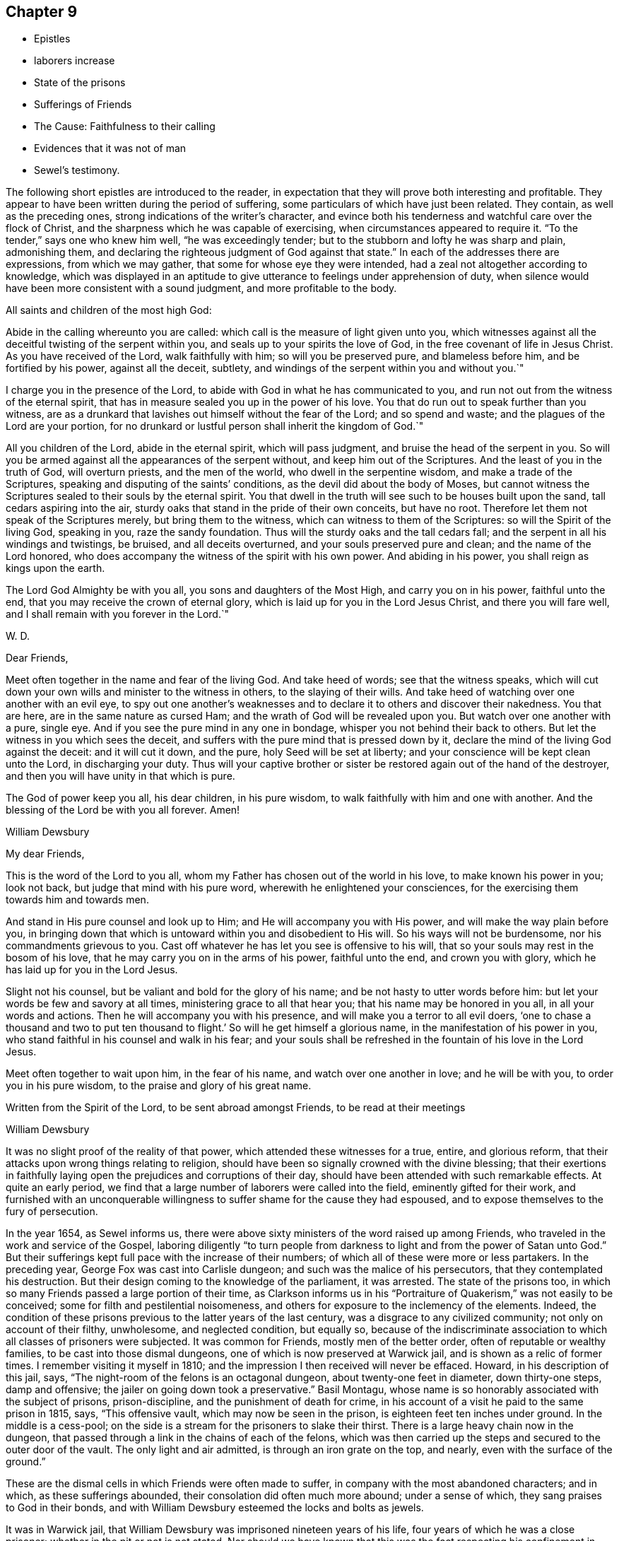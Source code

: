 == Chapter 9

[.chapter-synopsis]
* Epistles
* laborers increase
* State of the prisons
* Sufferings of Friends
* The Cause: Faithfulness to their calling
* Evidences that it was not of man
* Sewel`'s testimony.

The following short epistles are introduced to the reader,
in expectation that they will prove both interesting and profitable.
They appear to have been written during the period of suffering,
some particulars of which have just been related.
They contain, as well as the preceding ones,
strong indications of the writer`'s character,
and evince both his tenderness and watchful care over the flock of Christ,
and the sharpness which he was capable of exercising,
when circumstances appeared to require it.
"`To the tender,`" says one who knew him well, "`he was exceedingly tender;
but to the stubborn and lofty he was sharp and plain, admonishing them,
and declaring the righteous judgment of God against that state.`"
In each of the addresses there are expressions, from which we may gather,
that some for whose eye they were intended,
had a zeal not altogether according to knowledge,
which was displayed in an aptitude to give
utterance to feelings under apprehension of duty,
when silence would have been more consistent with a sound judgment,
and more profitable to the body.

[.embedded-content-document.epistle]
--

[.salutation]
All saints and children of the most high God:

Abide in the calling whereunto you are called:
which call is the measure of light given unto you,
which witnesses against all the deceitful twisting of the serpent within you,
and seals up to your spirits the love of God,
in the free covenant of life in Jesus Christ.
As you have received of the Lord, walk faithfully with him;
so will you be preserved pure, and blameless before him, and be fortified by his power,
against all the deceit, subtlety,
and windings of the serpent within you and without you.`"

I charge you in the presence of the Lord,
to abide with God in what he has communicated to you,
and run not out from the witness of the eternal spirit,
that has in measure sealed you up in the power of his love.
You that do run out to speak further than you witness,
are as a drunkard that lavishes out himself without the fear of the Lord;
and so spend and waste; and the plagues of the Lord are your portion,
for no drunkard or lustful person shall inherit the kingdom of God.`"

All you children of the Lord, abide in the eternal spirit, which will pass judgment,
and bruise the head of the serpent in you.
So will you be armed against all the appearances of the serpent without,
and keep him out of the Scriptures.
And the least of you in the truth of God, will overturn priests,
and the men of the world, who dwell in the serpentine wisdom,
and make a trade of the Scriptures, speaking and disputing of the saints`' conditions,
as the devil did about the body of Moses,
but cannot witness the Scriptures sealed to their souls by the eternal spirit.
You that dwell in the truth will see such to be houses built upon the sand,
tall cedars aspiring into the air,
sturdy oaks that stand in the pride of their own conceits, but have no root.
Therefore let them not speak of the Scriptures merely, but bring them to the witness,
which can witness to them of the Scriptures: so will the Spirit of the living God,
speaking in you, raze the sandy foundation.
Thus will the sturdy oaks and the tall cedars fall;
and the serpent in all his windings and twistings, be bruised,
and all deceits overturned, and your souls preserved pure and clean;
and the name of the Lord honored,
who does accompany the witness of the spirit with his own power.
And abiding in his power, you shall reign as kings upon the earth.

The Lord God Almighty be with you all, you sons and daughters of the Most High,
and carry you on in his power, faithful unto the end,
that you may receive the crown of eternal glory,
which is laid up for you in the Lord Jesus Christ, and there you will fare well,
and I shall remain with you forever in the Lord.`"

[.signed-section-signature]
W+++.+++ D.

--

[.embedded-content-document.epistle]
--

[.salutation]
Dear Friends,

Meet often together in the name and fear of the living God.
And take heed of words; see that the witness speaks,
which will cut down your own wills and minister to the witness in others,
to the slaying of their wills.
And take heed of watching over one another with an evil eye,
to spy out one another`'s weaknesses and to declare it
to others and discover their nakedness.
You that are here, are in the same nature as cursed Ham;
and the wrath of God will be revealed upon you.
But watch over one another with a pure, single eye.
And if you see the pure mind in any one in bondage,
whisper you not behind their back to others.
But let the witness in you which sees the deceit,
and suffers with the pure mind that is pressed down by it,
declare the mind of the living God against the deceit: and it will cut it down,
and the pure, holy Seed will be set at liberty;
and your conscience will be kept clean unto the Lord, in discharging your duty.
Thus will your captive brother or sister be
restored again out of the hand of the destroyer,
and then you will have unity in that which is pure.

The God of power keep you all, his dear children, in his pure wisdom,
to walk faithfully with him and one with another.
And the blessing of the Lord be with you all forever.
Amen!

[.signed-section-signature]
William Dewsbury

--

[.embedded-content-document.epistle]
--

[.salutation]
My dear Friends,

This is the word of the Lord to you all,
whom my Father has chosen out of the world in his love, to make known his power in you;
look not back, but judge that mind with his pure word,
wherewith he enlightened your consciences,
for the exercising them towards him and towards men.

And stand in His pure counsel and look up to Him;
and He will accompany you with His power, and will make the way plain before you,
in bringing down that which is untoward within you and disobedient to His will.
So his ways will not be burdensome, nor his commandments grievous to you.
Cast off whatever he has let you see is offensive to his will,
that so your souls may rest in the bosom of his love,
that he may carry you on in the arms of his power, faithful unto the end,
and crown you with glory, which he has laid up for you in the Lord Jesus.

Slight not his counsel, but be valiant and bold for the glory of his name;
and be not hasty to utter words before him:
but let your words be few and savory at all times,
ministering grace to all that hear you; that his name may be honored in you all,
in all your words and actions.
Then he will accompany you with his presence,
and will make you a terror to all evil doers,
'`one to chase a thousand and two to put ten thousand to flight.`'
So will he get himself a glorious name, in the manifestation of his power in you,
who stand faithful in his counsel and walk in his fear;
and your souls shall be refreshed in the fountain of his love in the Lord Jesus.

Meet often together to wait upon him, in the fear of his name,
and watch over one another in love; and he will be with you,
to order you in his pure wisdom, to the praise and glory of his great name.

Written from the Spirit of the Lord, to be sent abroad amongst Friends,
to be read at their meetings

[.signed-section-signature]
William Dewsbury

--

It was no slight proof of the reality of that power,
which attended these witnesses for a true, entire, and glorious reform,
that their attacks upon wrong things relating to religion,
should have been so signally crowned with the divine blessing;
that their exertions in faithfully laying open
the prejudices and corruptions of their day,
should have been attended with such remarkable effects.
At quite an early period,
we find that a large number of laborers were called into the field,
eminently gifted for their work,
and furnished with an unconquerable willingness
to suffer shame for the cause they had espoused,
and to expose themselves to the fury of persecution.

In the year 1654, as Sewel informs us,
there were above sixty ministers of the word raised up among Friends,
who traveled in the work and service of the Gospel,
laboring diligently "`to turn people from darkness to
light and from the power of Satan unto God.`"
But their sufferings kept full pace with the increase of their numbers;
of which all of these were more or less partakers.
In the preceding year, George Fox was cast into Carlisle dungeon;
and such was the malice of his persecutors, that they contemplated his destruction.
But their design coming to the knowledge of the parliament, it was arrested.
The state of the prisons too,
in which so many Friends passed a large portion of their time,
as Clarkson informs us in his "`Portraiture of
Quakerism,`" was not easily to be conceived;
some for filth and pestilential noisomeness,
and others for exposure to the inclemency of the elements.
Indeed, the condition of these prisons previous to the latter years of the last century,
was a disgrace to any civilized community; not only on account of their filthy,
unwholesome, and neglected condition, but equally so,
because of the indiscriminate association to
which all classes of prisoners were subjected.
It was common for Friends, mostly men of the better order,
often of reputable or wealthy families, to be cast into those dismal dungeons,
one of which is now preserved at Warwick jail, and is shown as a relic of former times.
I remember visiting it myself in 1810;
and the impression I then received will never be effaced.
Howard, in his description of this jail, says,
"`The night-room of the felons is an octagonal dungeon,
about twenty-one feet in diameter, down thirty-one steps, damp and offensive;
the jailer on going down took a preservative.`"
Basil Montagu, whose name is so honorably associated with the subject of prisons,
prison-discipline, and the punishment of death for crime,
in his account of a visit he paid to the same prison in 1815, says,
"`This offensive vault, which may now be seen in the prison,
is eighteen feet ten inches under ground.
In the middle is a cess-pool;
on the side is a stream for the prisoners to slake their thirst.
There is a large heavy chain now in the dungeon,
that passed through a link in the chains of each of the felons,
which was then carried up the steps and secured to the outer door of the vault.
The only light and air admitted, is through an iron grate on the top, and nearly,
even with the surface of the ground.`"

These are the dismal cells in which Friends were often made to suffer,
in company with the most abandoned characters; and in which,
as these sufferings abounded, their consolation did often much more abound;
under a sense of which, they sang praises to God in their bonds,
and with William Dewsbury esteemed the locks and bolts as jewels.

It was in Warwick jail, that William Dewsbury was imprisoned nineteen years of his life,
four years of which he was a close prisoner; whether in the pit or not is not stated.
Nor should we have known that this was the fact respecting his
confinement in Northampton jail from any statement of his own;
for he suffered too cheerfully to lay much stress on the vile durance he underwent.
But it was, as stated by others, in a dungeon twelve steps under ground,
among the worst of felons, that he was there imprisoned.
In such a dungeon as we have been describing,
George Fox was confined for six months at Derby, "`in a lousy, stinking place,
without any bed, among thirty felons.`"
Let any person read the account he gives of the dungeon wherein he lay at Launceston,
and he will hardly believe that such dreadful cruelties and
oppressions could even then have been practiced in England,
the boasted land of liberty and Christianity.
"`This place was so noisome, that according to common observation,
few ever came out of it in health.
It was over the shoes in mire of the most filthy description,
and had not been cleaned for years.
And though the liberty was entreated for,
it was long before Friends were permitted to cleanse it themselves.
They were allowed neither beds nor straw to lie on.
And this was not sufficient cruelty upon the Friends;
but the prisoners lodging over head, encouraged by the jailer,
poured filth through the floor on the heads of those beneath.
This dungeon was called Doomsdale, The head jailer had been a thief,
and was burnt both in the hand and shoulder, and his wife in the hand;
and the same distinctions had also been conferred on the under-jailer and his wife.`"

Numerous other instances might be adduced of the woful state
of the prisons at the period we are now considering,
and of the lamentable suffering, often to death, which Friends endured in them.
It is, however, to the credit of the present more enlightened time,
in which the successors of those sufferers may
fairly claim their share of congratulation,
that the state of the prisons is now widely different.

Some remarks have already been made, relative to the unsettled state of the government,
at the period in which Friends were first gathered into a distinct church;
and it has been hinted, that the political as well as the religious ferment, into which,
from various causes, the whole community was thrown,
was one source of the sufferings which this people had to endure.
In addition to this, it cannot be concealed,
whatever difference of sentiment may exist as to the propriety of the circumstance,
that it was the zealous protest of Friends against the
prevailing customs and character of the day,
to which they were impelled from a sense of religious duty,
that mainly laid them open to the persecutions which followed them in their course.
But on the other hand, it may be said with equal truth,
that the apostles and early Christians did the same thing,
and had to endure a similar ordeal from rulers and others, who,
in the darkness of their minds,
were not able to admit the validity of that divine authority,
under which true believers have always acknowledged them to have moved.
They were said to turn the world upside down;
and a charge of this nature necessarily attaches in a greater
or less degree to reformers of every age and class.
Believing, and that not without sufficient reason, in the divine mission of George Fox,
William Dewsbury, and others associated with them,
such will have no hesitation in asserting,
that when those laborers were called into the Lord`'s vineyard,
they were furnished according to the service laid upon them.

The particular portion of labor which fell to their lot,
was that of carrying on the great work of the reformation,
in some points of religious faith,
to a much further extent than was laid upon the reformers of the fifteenth century.
And, although the early Friends were charged with being deniers of the Scriptures,
because they preached boldly a revelation of divine knowledge to the mind of man,
they did this as moved by the holy Spirit, upon Scripture authority itself,
and upon the ground of their own blessed experience.
In the spiritual view which they were led to take of the Christian dispensation,
they were indeed true believers in and supporters of the Scriptures;
because they bore a fuller testimony to the scope and intent of those sacred writings.
They not only acknowledged them, with as much sincerity as others,
to be preeminently depositories of revealed truth,
but they never shrunk from bringing those matters among
the various sects which called for reformation,
as well as their own doctrines and practices, to the test of Scripture,
after the example of all true reformers.
But in so doing,
they were never suspected of an intention of overlooking the important fact,
that the Sacred Volume itself needs a holy interpreter.
Indeed, it was no other than this interpreter himself, as they believed,
opening the Scriptures to the subjected understandings of the early Friends,
that pointed out to them those things among the churches, which in that day required,
and which still demand, the hand of reform,
and against which they were called to bear so public and unflinching a testimony.

Nor were they left destitute of sufficient evidences of various kinds, spiritual,
supernatural, and providential, intended no doubt for the confirmation of their belief,
that the Lord himself was with them in their labors.
In what manner the great work of individual repentance
and regeneration was carried forward in their own minds,
we have an instance before us in the case of William Dewsbury,
who was only one among a large number,
who were favored to arrive at the same enlarged experience.
But "`the evil heart of unbelief,`" under very specious forms of reasoning,
is at all times endeavoring to shake the faith of the weak and the unwary;
often by insinuating,
that the superstructure of the heavenly building is not
to be of the same materials as the foundation.
But this we know and are assured, is neither scriptural,
nor was it the belief of the early Friends.
The same divine work, according to what they learned and what they taught,
requires at all times the same divine power to carry it on.

Time has made no such change of circumstances,
as to invalidate the truth of this position.
The natural man is the same in all ages;
and he is not more able at one day than at another,
to comprehend savingly the things of the Spirit of God,
for they will ever continue to be "`foolishness unto him,
and he cannot know them because they are spiritually discerned.`"
In regard to the evidences above alluded to,
and which are abundantly scattered through the writings of the early Friends,
I introduce the following statement of facts from the pen of George Fox,
to show the encouragement he derived from such
experience as tell within the sphere of his own labors.
He says,
"`Many great and wonderful things were wrought by the heavenly power in those days.
For the Lord made bare his omnipotent arm,
and manifested his power to the astonishment of many; by the healing virtue whereof,
many have been delivered from great infirmities,
and the devils were made subject through his name;
of which particular instances might be given,
beyond what this unbelieving age is able to receive or hear.
But, blessed forever be the name of the Lord, and everlastingly honored,
and over all exalted and magnified be the arm of his glorious power,
by which he has wrought gloriously;
and let the honor and praise of all his works be ascribed to him alone.`"
The preceding quotation is no enigma;
it bears a faithful testimony to the facts of that day, although neither he,
his companions, nor their successors in belief,
have ever laid great stress on such occurrences however true;
and have avoided insisting on them as proofs of their ministry.
And although Friends in the early times did, with George Fox and with William Dewsbury,
as the reader will find when he arrives at the closing scene,
acknowledge such instances of the marvelous extension of divine
regard to be consistent with Scripture and sound reason,
they concluded it to be proper in these latter ages of the church,
to receive them simply as collateral assurances,
that the Lord`'s power is the same in one day as another,
rather than as essential evidences or as requisite fruits of true faith.

Many have found it difficult to reconcile the
bold and inflexible conduct of the early Friends,
in bearing their open and public testimony against the
errors of the prevailing sects and parties in religion,
as though none were right but themselves.
That this was actually the case with William Dewsbury,
we shall see when the transactions of his life are further laid open before us;
and it was the same with George Fox, and with the Friends in general.
There is little doubt,
but that such as were well satisfied with the established religion,
or such as had dissented from it into various sects and shades of difference,
must have thought it highly obtrusive and presumptuous in any,
though not altogether without precedent,
thus publicly to call in question their principles or practices,
especially if those persons were in the majority of instances but simple, illiterate men.
Neither do I wish to be understood as justifying every act
which was the product of their generally well-directed zeal.
But I am ready to affirm it as my belief,
that the manner of their appearance was well suited to their day;
that the amount of the benefit to the nation and to the church,
resulting from their labors and sufferings, has never yet been fully calculated,
and that they were the means of establishing
certain precious principles in the minds of men,
for which, the more they become developed in practice,
the greater will be the gratitude of mankind.
The question therefore, in regard to their early practices,
is not as to what might be agreeable or seem decorous or otherwise;
but whether the Lord of the vineyard, did or did not,
see it fit to send laborers into his vineyard after such a peculiar manner;
and whether he did, or did not, require this especial service at their hands,
however repulsive their appearance might be to the
carnal and hypocritical professors of those times.
Many of these professors were very soon manifested not to be what they would pass for,
some by the eager persecution they raised against the truth,
others by their cowardly compliances to shun persecution.
On the other hand, we know beyond contradiction, that under this ministry,
unmodish and unacceptable as it was to the worldly minded,
thousands were turned from the evil of their ways;
for we are informed by the testimony of authenticated records,
which the whole history of the Society proves,
that such a wonderful power attended the early preaching of this people,
as for hundreds to be overcome by it at one time,
and to be convinced of the truths which they heard.
So that unpleasing as such instances of interference might be to the natural, impatient,
unregenerate mind, the true Christian, the spiritual man,
can have no doubt that the ministry of this
people was a fresh display of that dispensation,
which is love from God to his creatures.

We have seen under what kind of impressions William Dewsbury moved, in various instances,
from very early life, and how by revelation the mystery of unrighteousness,
and the mystery of the Gospel, which is according to godliness, was made known to him;
and by what means he became an able minister of the New Testament, not of the letter,
but of the spirit.
When he received, what he most surely believed to be,
and what the event proved without contradiction,
to be a divine gift and call to the work of the ministry, the word to him was,
"`What I have made known to you in secret, that declare you openly.`"
If under such clear impressions of duty,
and it was equally the case with others his brethren, these men went forth,
as with their lives in their hands, to publish the Gospel of peace,
to show the people their errors,
and to make known to them what they themselves had both seen, and tasted,
and handled of the word of life,
it requires considerable caution how we permit our preconceived notions,
or our unsubjected wills and reasonings,
to rise up in judgment against such a dispensation.
"`

"`Thus,`" as Sewel informs us, "`it may be seen, by what means the Quakers so called,
grew so numerous in those early times.
As on one hand there were raised zealous preachers,
so on the other there were abundance of people in England, who having searched all sects,
could nowhere find satisfaction for their hungry souls.
And these, now understanding, that God by his light was so near in their hearts,
began to take heed thereunto,
and soon found that this gave them far more victory over the corruption of their minds,
under which they had long groaned, than all the self-willed worship which,
with some zeal, they had performed for many years.
Besides those who were thus prepared to receive
a further manifestation of the way of life,
there were also many, who being pricked to the heart,
and by the Christian patience of the despised Quakers brought over,
became as zealous in doing good as formerly they had been in working evil.

"`Perhaps some will think it was very indecent, that they, the Friends,
went so frequently to the steeple-houses, and there spoke to the priests:
but whatsoever any may judge concerning this,
it is certain that those teachers generally did not bring forth the fruits of godliness.
This was well known to those who themselves had been priests,
and had freely resigned their ministry to follow Christ in the way of his cross.
These were none of the least zealous against that society,
among whom they had formerly ministered with upright zeal.
Yet they were not for using sharp language against those teachers,
who according to their knowledge feared God;
but they leveled their aim chiefly against those who were rich in words only,
without bringing forth Christian fruits and works of righteousness.
Hence it was that Thomas Curtis, who was formerly a captain in the parliament army,
but afterwards entered into the Society of the people called Quakers, wrote +++[+++as follows,]
in a letter to Samuel Wells, priest of Banbury, and a persecutor:--'`To your shame,
remember, I know you to be scandalous.
How often have you sat evening after evening at cards, sometimes whole nights,
playing and compelling me to play with you for money;
yet then you were called of the world a minister; and now are you turned persecutor,
etc.`'
None, therefore,
need think it strange that those called Quakers looked upon such teachers as hirelings.
And that there were not a few of that sort,
appeared plainly when King Charles II. was restored.
For, in many instances, those who had formerly cried out against Episcopacy,
and its liturgy, as false and idolatrous, then became turncoats, and put on the surplice,
to keep in possession of their livings and benefices.
But by so doing, these hypocrites lost not a few of their auditors;
for this opened the eyes of many,
who began to inquire into the doctrine of the despised Quakers,
and saw that they had a more sure foundation,
and that it was this that made them stand unshaken against the fury of persecution.`"
